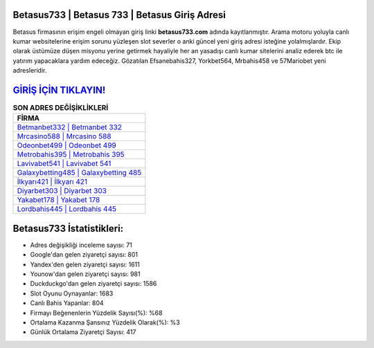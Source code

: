 ﻿Betasus733 | Betasus 733 | Betasus Giriş Adresi
===================================

.. image:: images/betasus-giris.jpg
   :width: 600
   
Betasus firmasının erişim engeli olmayan giriş linki **betasus733.com** adında kayıtlanmıştır. Arama motoru yoluyla canlı kumar websitelerine erişim sorunu yüzleşen slot severler o anki güncel yeni giriş adresi isteğine yolalmışlardır. Ekip olarak üstümüze düşen misyonu yerine getirmek hayaliyle her an yasadışı canlı kumar sitelerini analiz ederek btc ile yatırım yapacaklara yardım edeceğiz. Gözatılan Efsanebahis327, Yorkbet564, Mrbahis458 ve 57Mariobet yeni adresleridir.

`GİRİŞ İÇİN TIKLAYIN! <https://urlday.cc/git>`_
==============

.. list-table:: **SON ADRES DEĞİŞİKLİKLERİ**
   :widths: 100
   :header-rows: 1

   * - FİRMA
   * - `Betmanbet332 | Betmanbet 332 <betmanbet332-betmanbet-332-betmanbet-giris-adresi.html>`_
   * - `Mrcasino588 | Mrcasino 588 <mrcasino588-mrcasino-588-mrcasino-giris-adresi.html>`_
   * - `Odeonbet499 | Odeonbet 499 <odeonbet499-odeonbet-499-odeonbet-giris-adresi.html>`_	 
   * - `Metrobahis395 | Metrobahis 395 <metrobahis395-metrobahis-395-metrobahis-giris-adresi.html>`_	 
   * - `Lavivabet541 | Lavivabet 541 <lavivabet541-lavivabet-541-lavivabet-giris-adresi.html>`_ 
   * - `Galaxybetting485 | Galaxybetting 485 <galaxybetting485-galaxybetting-485-galaxybetting-giris-adresi.html>`_
   * - `İlkyarı421 | İlkyarı 421 <ilkyari421-ilkyari-421-ilkyari-giris-adresi.html>`_	 
   * - `Diyarbet303 | Diyarbet 303 <diyarbet303-diyarbet-303-diyarbet-giris-adresi.html>`_
   * - `Yakabet178 | Yakabet 178 <yakabet178-yakabet-178-yakabet-giris-adresi.html>`_
   * - `Lordbahis445 | Lordbahis 445 <lordbahis445-lordbahis-445-lordbahis-giris-adresi.html>`_
	 
Betasus733 İstatistikleri:
===================================	 
* Adres değişikliği inceleme sayısı: 71
* Google'dan gelen ziyaretçi sayısı: 801
* Yandex'den gelen ziyaretçi sayısı: 1611
* Younow'dan gelen ziyaretçi sayısı: 981
* Duckduckgo'dan gelen ziyaretçi sayısı: 1586
* Slot Oyunu Oynayanlar: 1683
* Canlı Bahis Yapanlar: 804
* Firmayı Beğenenlerin Yüzdelik Sayısı(%): %68
* Ortalama Kazanma Şansınız Yüzdelik Olarak(%): %3
* Günlük Ortalama Ziyaretçi Sayısı: 417
